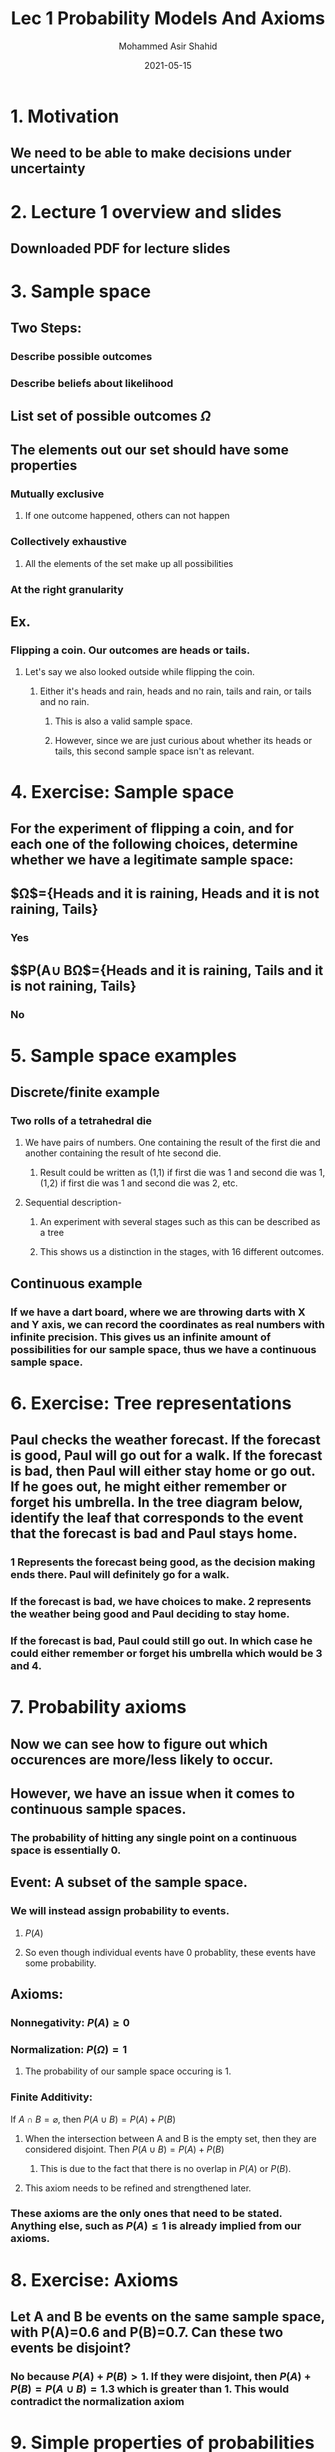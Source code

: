 #+TITLE: Lec 1 Probability Models And Axioms
#+AUTHOR: Mohammed Asir Shahid
#+EMAIL: mohammedshahid@protonmail.com
#+DATE: 2021-05-15
#+STARTUP: latexpreview

* 1. Motivation
** We need to be able to make decisions under uncertainty
* 2. Lecture 1 overview and slides
** Downloaded PDF for lecture slides
* 3. Sample space
** Two Steps:
*** Describe possible outcomes
*** Describe beliefs about likelihood
** List set of possible outcomes $\Omega$
** The elements out our set should have some properties
*** Mutually exclusive
**** If one outcome happened, others can not happen
*** Collectively exhaustive
**** All the elements of the set make up all possibilities
*** At the right granularity
** Ex.
*** Flipping a coin. Our outcomes are heads or tails.
**** Let's say we also looked outside while flipping the coin.
***** Either it's heads and rain, heads and no rain, tails and rain, or tails and no rain.
****** This is also a valid sample space.
****** However, since we are just curious about whether its heads or tails, this second sample space isn't as relevant.
* 4. Exercise: Sample space
**  For the experiment of flipping a coin, and for each one of the following choices, determine whether we have a legitimate sample space:
** $\Omega$={Heads and it is raining, Heads and it is not raining, Tails}
*** Yes
** $$P(A\cup B\Omega$={Heads and it is raining, Tails and it is not raining, Tails}
*** No
* 5. Sample space examples
** Discrete/finite example
*** Two rolls of a tetrahedral die
**** We have pairs of numbers. One containing the result of the first die and another containing the result of hte second die.
***** Result could be written as (1,1) if first die was 1 and second die was 1, (1,2) if first die was 1 and second die was 2, etc.
**** Sequential description-
***** An experiment with several stages such as this can be described as a tree
[[https://i.imgur.com/k6Hl4NP.png]]
***** This shows us a distinction in the stages, with 16 different outcomes.
** Continuous example
*** If we have a dart board, where we are throwing darts with X and Y axis, we can record the coordinates as real numbers with infinite precision. This gives us an infinite amount of possibilities for our sample space, thus we have a continuous sample space.

* 6. Exercise: Tree representations
**  Paul checks the weather forecast. If the forecast is good, Paul will go out for a walk. If the forecast is bad, then Paul will either stay home or go out. If he goes out, he might either remember or forget his umbrella. In the tree diagram below, identify the leaf that corresponds to the event that the forecast is bad and Paul stays home.

[[https://courses.edx.org/assets/courseware/v1/641ba94a18d06ac5698cf9a413c42bd2/asset-v1:MITx+6.431x+2T2021+type@asset+block/images_texshop_image.jpg]]
*** 1 Represents the forecast being good, as the decision making ends there. Paul will definitely go for a walk.
*** If the forecast is bad, we have choices to make. 2 represents the weather being good and Paul deciding to stay home.
*** If the forecast is bad, Paul could still go out. In which case he could either remember or forget his umbrella which would be 3 and 4.
* 7. Probability axioms
** Now we can see how to figure out which occurences are more/less likely to occur.
** However, we have an issue when it comes to continuous sample spaces.
*** The probability of hitting any single point on a continuous space is essentially 0.
** Event: A subset of the sample space.
*** We will instead assign probability to events.
**** $P(A)$
**** So even though individual events have 0 probablity, these events have some probability.
** Axioms:
*** Nonnegativity: $P(A)\ge 0$
*** Normalization: $P(\Omega)=1$
**** The probability of our sample space occuring is 1.
*** Finite Additivity:
If $A \cap B = \varnothing$, then $P(A \cup B)=P(A)+P(B)$
**** When the intersection between A and B is the empty set, then they are considered disjoint. Then $P(A\cup B)=P(A)+P(B)$
***** This is due to the fact that there is no overlap in $P(A)$ or $P(B)$.
**** This axiom needs to be refined and strengthened later.
*** These axioms are the only ones that need to be stated. Anything else, such as $P(A)\leq 1$ is already implied from our axioms.
* 8. Exercise: Axioms
** Let A and B be events on the same sample space, with P(A)=0.6 and P(B)=0.7. Can these two events be disjoint?
*** No because $P(A)+P(B)>1$. If they were disjoint, then $P(A)+P(B)=P(A\cup B)=1.3$ which is greater than 1. This would contradict the normalization axiom
* 9. Simple properties of probabilities
** Consequences of axioms:
*** (A) $P(A)\ge 0$ implies that $P(A)\le 1$
*** (B) $P(\Omega)=1$ implies that $P(\varnothing)=0$
*** (C) $P(A\cup B)=P(A)+P(B)$ implies that $P(A)+P(A^c)=1$ and that $P(A\cup B\cup C)=P(A)+P(B)+P(C)$ for $k$ disjoint sets.
**** An element and its compliment makes up $\Omega$ and the intersection of a set and its compliment is $\varnothing$.
**** From (B), $P(\Omega)=1$ which is equal to $P(A\cup A^c)$. This is equal to $P(A)+P(A^c)$.
***** Based on this, we can write that $P(A)=1-P(A^c)\le 1$.
**** $1=P(\Omega)+P(\Omega^c)$
***** $1=1+P(\Omega^c) \Rightarrow 1=1+P(\varnothing)\Rightarrow P(\varnothing)=0$
**** When $A,B,C$ are disjoint, $P(A\cup B\cup C)=P(A)+P(B)+P(C)$.
***** We can think of the $P(A\cup B\cup C)$ as $P((A\cup B)\cup C)=P(A\cup B)+P(C)=P(A)+P(B)+P(C)$
****** This logic can be continued for $k$ disjoint sets. Can prove by induction.
****** If $(A_1,\cdots ,A_k)$ then $P(A_1\cup \cdots \cup A_k = \sum_{i=1}^{k}P(A_i)$
**** $P(\{s_1,s_2,\cdots,s_k\}) = P(\{s_1\}\cup\cdots \cup \{s_k\}) = P(\{s_1\})+\cdots + P(\{s_k\})=P(s_1)+\cdots + P(s_k)$
* 10. Exercise: Simple properties
** Let A, B, and C be disjoint subsets of the sample space. For each one of the following statements, determine whether it is true or false. Note: "False" means "not guaranteed to be true.
*** $P(A)+P(A^c)+P(B)=P(A\cup A^c\cup B)$
**** This statement is false. While A and the compliment of A are known to be disjoint, we do not know if this also applies to A and B or $A^c$ and B.
*** $P(A)+P(B)\le 1$
**** This statement is true since A and B are disjoint, $P(A)+P(B)=P(A\cup B)$ which can not be greater than 1.
*** $P(A^c)+P(B)\le 1$
**** This is false. For example, consider A situation where $A=\varnothing$. Then $A^c=\Omega$. Now given that A and B are disjoint, no matter what B is, $P(\Omega)+P(B)>1$.
*** $P(A\cup B\cup C)\ge P(A\cup B)$.
**** This must be true. Given that these are disjoint, we know that $P(A\cup B\cup C)=P(A)+P(B)+P(C)$. And we also know that $P(A\cup B)= P(A)+P(B)$. So given that the probability of an event must be nonnegative, we know $P(A\cup B\cup C)$ must be greater than or equal to $P(A\cup B)$.
* 11. More properties of probabilities
** More consequences of axioms:
*** If $A \subset B$, then $P(A)\le P(B)$
**** This seems obvious, but how can we prove this?
***** $B$ can be written as $A \cup (B \cap A^c)$.
***** Thus $P(B)=P(A) +P(B \cap A^c)\ge P(A)$
***** So since probabilities are nonnegative, we know that \( P(A) \le P(B) \)
*** $P(A \cup B) = P(A) + P(B) -P(A \cap B)$ even if these sets are not disjoint.
**** The union of A and B can be broken down into 3 distinct parts.
***** $a=P(A \cap B^c)$
***** $b=P(A \cap B)$
***** $c=P(B  \cap A^c)$
**** Then $P(A \cup B) =a+b+c$
***** $P(A)+P(B)-P(A\cap B)=(a+b)+(b+c)-b=a+b+c$
***** Thus we can see that this is true.
**** This leads us to the following union bound:
*** $P(A \cup B) \le P(A) + P(B)$
**** This is called the union bound and can be used when proving the probability of something is less than the probability of something else.
**** \( P(A \cup B \cup C) = P(A) +P(A^c \cap B) + P(A^c \cap B^c \cap C) \)
***** We have several pieces:
****** \( A \cup B \cup C=A \cup (B \cap A^c) \cup (C \cap A^c \cap B^c) \)
***** These three pieces are disjoint, thus the additivity axiom gives us:
****** \( P(A \cup B \cup C)=P(A)+ P(\cup (B \cap A^c)) + P(C \cap A^c \cap B^c) \)
* 12. Exercise: More properties
** Let A, B, and C be subsets of the sample space, not necessarily disjoint. For each one of the following statements, determine whether it is true or false. Note: “False" means “not guaranteed to be true."
*** \( P( (A \cap B) \cup (C \cap A^c) ) \le P(A \cup B \cup C) \)
**** This statement must be true. This is due to the fact that \( A \cap B \) cannot be any bigger than \( A \cup B \) and \( C \cap A^c \) cannot be any bigger than \( C \). Thus this statement is true.
*** \( P( A \cup B \cup C ) = P( A \cap C^c ) + P(C) + P( B \cap A^c \cap C^c )\)
**** This statement must be true. It is the same property we saw earlier in 11.
* 13. A discrete example
** We can move from the abstract to the concrete.
** When we have two rolls of a tetrahedral dice, we have 16 possible outcomes, all of which are equally likely.
** \( P(X=1) = \frac{1}{4} \)
*** Where X is the value of the first roll.
** Let \( Z=\min(X,Y) \)
*** \( P(Z=4)= \frac{1}{16}\)
*** \( P(Z=2) = \frac{1}{16} + \frac{2}{16} + \frac{2}{16} = \frac{5}{16} \)
** This example is something called a Discrete Uniform Law.
*** Assume \( \Omega  \) consists of \( n \) equally likely elements
*** Assume \( A \) consists of \( k \) elements
*** \( P(A) = k*\frac{1}{n} \)
* 14. Exercise: Discrete probability calculations
** Consider the same model of two rolls of a tetrahedral die, with all 16 outcomes equally likely. Find the probability of the following events:
*** The value in the first roll is strictly larger than the value in the second roll.
**** This event contains the times the first roll is strictly larger than the second. The first will be equal to the second a fourth of the time. The two rolls are not equal \( \frac{3}{4} \) of the time, which in this case means 12 of the 16 rolls will not be equal. In half of these occurences, the first roll will be greater than the second roll, and vice versa in the other half. Thus, we have a \( \frac{6}{16} \) probability that the first roll will be strictly greater than the second.
*** The sum of the values obtained in the two rolls is an even number.
**** This event will happen half the time, since half our numbers are even numbers and half are odd. So the probability will be \( \frac{8}{16} \)
* 15. A continuous example
** Probability calculation: Continuous example
*** \( \left( x,y \right) \) such that \( 0 \le x,y \le 1 \)
**** We need to specify a uniform probability law
***** Meaning, the probability is equal to the area.
***** \( P( \{\left( x,y \right) | x+y \le \frac{1}{2} \} ) \)
****** These points form a triangle between the line \( x+y=\frac{1}{2} \)
****** So the probability is equal to the area of the triangle which is \( \frac{1}{2} * \frac{1}{2} * \frac{1}{2} = \frac{1}{8} \)
***** \( P(\{\left( 0.5,0.3 \right)\}) \)
****** This event consists of only one element, a single point.
****** The area of a single point is 0, so the probability of having this single point, or any other single point, is simply 0.
** Probability calculation steps
*** Specify the sample space
*** Specify a probability law
*** Identify an event of interest
*** Calculate
* 16. Exercise: Continuous probability calculations
**  Consider a sample space that is the rectangular region [0,1]×[0,2], i.e., the set of all pairs (x,y) that satisfy 0≤x≤1 and 0≤y≤2. Consider a “uniform" probability law, under which the probability of an event is half of the area of the event. Find the probability of the following events:
*** The two components x and y have the same values
**** This event is simply a line, which has no area. Thus the probability of this will be \( 0 \).
*** The value, x, of the first component is larger than or equal to the value, y, of the second component.
**** This would make up a triangle with points at \( (0,1),(1,0),(1,1) \). The area of such a triangle is 0.5 and the total area of the region is 2. Thus the probability of the x value being larger than the y value is \( \frac{1}{4} \)
*** The value of x^2 is larger than or equal to the value of y
**** This corresponds to the region below the curve \( y=x^2 \), with x from 0 to 1. This can be seen as \( \int_0^1 x^2 dx = \frac{x^3}{3} |_0^1 = \frac{1}{3} \). Given that the total area is 2, the probability of x^2 being greater than or equal to y is \( \frac{1}{6} \).
* 17. Countable additivity
** Probability calculation: discrete but infinite sample space.
*** Sample space: \( \{1,2,3,...\} \)
**** For example, an experiment with a coin tossed and we are looking for the first time a heads occur. The first heads could be the first toss, second, third, etc so the sample space is discrete and infinite.
**** Let us specify a probability law.
***** We have \( P(n) = \frac{1}{2^n}, n=1,2,3,... \)
***** Do these add to 1?
****** \( \sum_{n=1}^{\infty} \frac{1}{2^n} = \frac{1}{2} \sum_{n=0}^{\infty} \frac{1}{2^n} = \frac{1}{2} * \frac{1}{1-(\frac{1}{2})}=1 \)
***** How can we calculate the probabilty of a general event?
******* Probability that the outcome is even is equal to
******* \( P(\{2,4,6,...\}) = P(\{2\} \cup \{4\} \cup \{6\} \cup ... ) = P(2)+P(4)+P(6)+... = \frac{1}{2^2} + \frac{1}{2^4} + \frac{1}{2^6} = \frac{1}{4}(1+\frac{1}{4} +\frac{1}{4^2}+...) = \frac{1}{4} \cdot \frac{1}{1-\frac{1}{4}} = \frac{1}{3} \)
******* This leads to the Countable Additivity Axiom
******** If \( A_1,A_2,... \) is an infinite sequence of disjoint events, then \( P(A_1 \cup A_2 \cup ...) = P(A_1)+P(A_2)+... \)
********* Having a sequence here is important.
********** Otherwise, we could say that a unit square with a union of disjoint single elements, each with a probability of 0, lead to \( P(\Omega )=0 \), which cannot be the case.
********** Since the disjoint elements in the unit square are not countable and cannot be arranged in a sequence, the Countable Additivity Axiom does not apply.
* 18. Exercise: Using countable additivity
** Let the sample space be the set of positive integers and suppose that P(n)=1/2n, for n=1,2,…. Find the probability of the set {3,6,9,…}, that is, of the set of of positive integers that are multiples of 3.
*** For this, we can use countable additivity
*** \( \frac{1}{2^3} + \frac{1}{2^6} + \frac{1}{2^9} +...= \frac{\frac{1}{2^3}}{1-(\frac{1}{2^3})} = 1/7 \)
* 19. Exercise: Uniform probabilities on the integers
** Let the sample space be the set of all positive integers. Is it possible to have a “uniform" probability law, that is, a probability law that assigns the same probability c to each positive integer?
*** This cannot be the true. We have the following two cases:
**** c=0
***** If c=0, then we have the following by countable additivity
****** \( 1=P(\Omega )=P(\{1\}\cup \{2\}\cup \{3\}\cup ...) = P(\{1\}) + P(\{2\}) +... = 0+0+...=0\)
******* Thus we have \( 1=0 \) which is a contradiction.
**** c>0
***** If c>0, then there is some integer k such that kc>1. k could simply be \( \frac{1}{c}+1 \). This would lead to the total probability being greater than 1, which cannot be the case.
* 20. Exercise: On countable additivity
** Let the sample space be the two-dimensional plane. For any real number x, let Ax be the subset of the plane that consists of all points of the vertical line through the point \( (x,0) \), i.e \( A_x = \{\left( x,y \right): y \in Re\} \)
*** Do the axioms of probability theory imply that the probability of the union of the sets \( A_x \) (which is the whole plane) is equal to the sum of the probabilities \( P(A_x) \).
**** No, they do not imply this. This is due to the fact that this collection of sets is not countable, as the set of real numbers is not countable. Thus the additivity axiom does not apply.
*** Do the axioms of probability theory imply that
\( P(A \cup A_2 \cup ...) = \sum_{x=1}^\infty P(A_x)   \)
**** Yes, they do imply this. This is due to the fact that we are dealing with a sequence of disjoint events.
* 21. Interpretations and uses of probabilities
** Narrow view:
*** A branch of Mathematics
**** Axioms \( \implies \) theorems.
**** This can be looked at without looking at what probability really means
**** "Theorem": Frequency of event A is \( P(A) \)
** Are probabilities frequency?
*** P(Coin toss yields heads)=1/2
**** In this case, it makes sense to think of probability as a frequency
*** P(The president of ... will be reelected)=0.7
**** Thinking of this as a frequency doesn't make as much sense, because there is only a single election.
** Probabilities are often interpreted as:
*** Description of beliefs
*** Betting preferences
** The role of probability theory
*** A framework for analyzing phenomena with uncertain outcomes
**** Rules for consistent reasoning
**** Used for predictions and decisions
** Real world generates data which can be used by statistics to create models which can then be used by probability theory analysis that can be used to make real world predictions.
